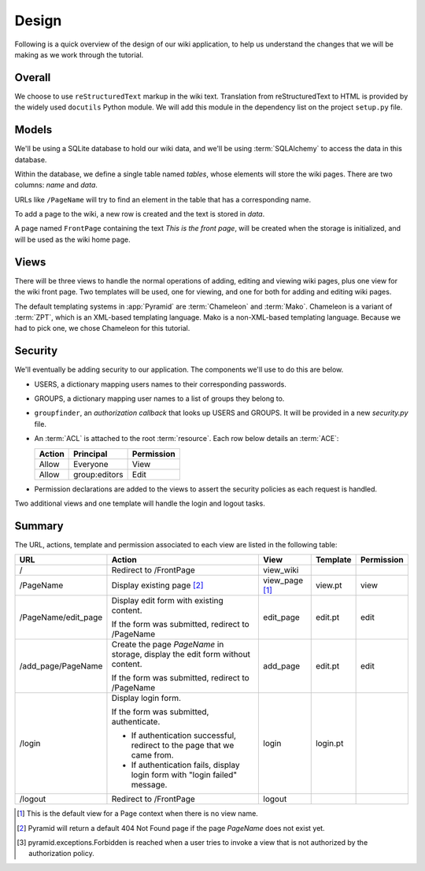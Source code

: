 ==========
Design
==========

Following is a quick overview of the design of our wiki application, to help
us understand the changes that we will be making as we work through the
tutorial.

Overall
-------

We choose to use ``reStructuredText`` markup in the wiki text.  Translation
from reStructuredText to HTML is provided by the widely used ``docutils``
Python module.  We will add this module in the dependency list on the project
``setup.py`` file.

Models
------

We'll be using a SQLite database to hold our wiki data, and we'll be using
:term:`SQLAlchemy` to access the data in this database.

Within the database, we define a single table named `tables`, whose elements
will store the wiki pages.  There are two columns: `name` and `data`.

URLs like ``/PageName`` will try to find an element in 
the table that has a corresponding name.

To add a page to the wiki, a new row is created and the text
is stored in `data`.

A page named ``FrontPage`` containing the text *This is the front page*, will
be created when the storage is initialized, and will be used as the wiki home
page.

Views
-----

There will be three views to handle the normal operations of adding,
editing and viewing wiki pages, plus one view for the wiki front page.
Two templates will be used, one for viewing, and one for both for adding
and editing wiki pages.

The default templating systems in :app:`Pyramid` are
:term:`Chameleon` and :term:`Mako`.  Chameleon is a variant of
:term:`ZPT`, which is an XML-based templating language.  Mako is a
non-XML-based templating language.  Because we had to pick one,
we chose Chameleon for this tutorial.

Security
--------

We'll eventually be adding security to our application.  The components we'll
use to do this are below.

- USERS, a dictionary mapping users names to their corresponding passwords.

- GROUPS, a dictionary mapping user names to a list of groups they belong to.

- ``groupfinder``, an *authorization callback* that looks up USERS and
  GROUPS.  It will be provided in a new *security.py* file.

- An :term:`ACL` is attached to the root :term:`resource`.  Each row below
  details an :term:`ACE`:

  +----------+----------------+----------------+
  | Action   | Principal      | Permission     |
  +==========+================+================+
  | Allow    | Everyone       | View           |
  +----------+----------------+----------------+
  | Allow    | group:editors  | Edit           |
  +----------+----------------+----------------+

- Permission declarations are added to the views to assert the security
  policies as each request is handled.

Two additional views and one template will handle the login and
logout tasks.

Summary
-------

The URL, actions, template and permission associated to each view are
listed in the following table:

+----------------------+-----------------------+-------------+------------+------------+
| URL                  |  Action               |  View       |  Template  | Permission |
|                      |                       |             |            |            |
+======================+=======================+=============+============+============+
| /                    |  Redirect to          |  view_wiki  |            |            |
|                      |  /FrontPage           |             |            |            |
+----------------------+-----------------------+-------------+------------+------------+
| /PageName            |  Display existing     |  view_page  |  view.pt   |  view      |
|                      |  page [2]_            |  [1]_       |            |            |
|                      |                       |             |            |            |
|                      |                       |             |            |            |
|                      |                       |             |            |            |
+----------------------+-----------------------+-------------+------------+------------+
| /PageName/edit_page  |  Display edit form    |  edit_page  |  edit.pt   |  edit      |
|                      |  with existing        |             |            |            |
|                      |  content.             |             |            |            |
|                      |                       |             |            |            |
|                      |  If the form was      |             |            |            |
|                      |  submitted, redirect  |             |            |            |
|                      |  to /PageName         |             |            |            |
+----------------------+-----------------------+-------------+------------+------------+
| /add_page/PageName   |  Create the page      |  add_page   |  edit.pt   |  edit      |
|                      |  *PageName* in        |             |            |            |
|                      |  storage,  display    |             |            |            |
|                      |  the edit form        |             |            |            |
|                      |  without content.     |             |            |            |
|                      |                       |             |            |            |
|                      |  If the form was      |             |            |            |
|                      |  submitted,           |             |            |            |
|                      |  redirect to          |             |            |            |
|                      |  /PageName            |             |            |            |
+----------------------+-----------------------+-------------+------------+------------+
| /login               |  Display login form.  |  login      |  login.pt  |            |
|                      |                       |             |            |            |
|                      |  If the form was      |             |            |            |
|                      |  submitted,           |             |            |            |
|                      |  authenticate.        |             |            |            |
|                      |                       |             |            |            |
|                      |  - If authentication  |             |            |            |
|                      |    successful,        |             |            |            |
|                      |    redirect to the    |             |            |            |
|                      |    page that we       |             |            |            |
|                      |    came from.         |             |            |            |
|                      |                       |             |            |            |
|                      |  - If authentication  |             |            |            |
|                      |    fails, display     |             |            |            |
|                      |    login form with    |             |            |            |
|                      |    "login failed"     |             |            |            |
|                      |    message.           |             |            |            |
|                      |                       |             |            |            |
+----------------------+-----------------------+-------------+------------+------------+
| /logout              |  Redirect to          |  logout     |            |            |
|                      |  /FrontPage           |             |            |            |
+----------------------+-----------------------+-------------+------------+------------+

.. [1] This is the default view for a Page context
       when there is no view name.
.. [2] Pyramid will return a default 404 Not Found page
       if the page *PageName* does not exist yet.
.. [3] pyramid.exceptions.Forbidden is reached when a
       user tries to invoke a view that is
       not authorized by the authorization policy.
